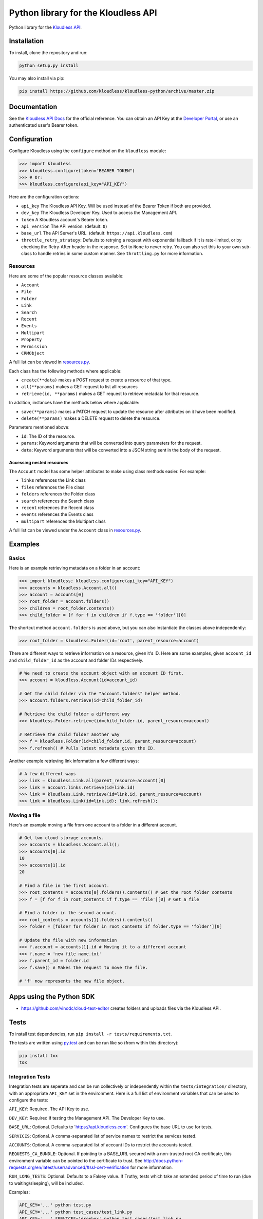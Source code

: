 Python library for the Kloudless API
====================================

Python library for the `Kloudless
API <https://developers.kloudless.com>`__.

Installation
------------

To install, clone the repository and run:

.. code:: bash

    python setup.py install

You may also install via pip:

.. code:: bash

    pip install https://github.com/kloudless/kloudless-python/archive/master.zip

Documentation
-------------

See the `Kloudless API Docs <https://developers.kloudless.com/docs>`__
for the official reference. You can obtain an API Key at the `Developer
Portal <https://developers.kloudless.com>`__, or use an authenticated
user's Bearer token.

Configuration
-------------

Configure Kloudless using the ``configure`` method on the ``kloudless``
module:

.. code:: python

    >>> import kloudless
    >>> kloudless.configure(token="BEARER TOKEN")
    >>> # Or:
    >>> kloudless.configure(api_key="API_KEY")

Here are the configuration options:

-  ``api_key`` The Kloudless API Key. Will be used instead of the Bearer
   Token if both are provided.
-  ``dev_key`` The Kloudless Developer Key. Used to access the
   Management API.
-  ``token`` A Kloudless account's Bearer token.
-  ``api_version`` The API version. (default: ``0``)
-  ``base_url`` The API Server's URL. (default:
   ``https://api.kloudless.com``)
-  ``throttle_retry_strategy``: Defaults to retrying a request with
   exponential fallback if it is rate-limited, or by checking the
   Retry-After header in the response. Set to ``None`` to never retry.
   You can also set this to your own sub-class to handle retries in some
   custom manner. See ``throttling.py`` for more information.

Resources
~~~~~~~~~

Here are some of the popular resource classes available:

-  ``Account``
-  ``File``
-  ``Folder``
-  ``Link``
-  ``Search``
-  ``Recent``
-  ``Events``
-  ``Multipart``
-  ``Property``
-  ``Permission``
-  ``CRMObject``

A full list can be viewed in
`resources.py <https://github.com/Kloudless/kloudless-python/blob/master/kloudless/resources.py>`__.

Each class has the following methods where applicable:

-  ``create(**data)`` makes a POST request to create a resource of that
   type.
-  ``all(**params)`` makes a GET request to list all resources
-  ``retrieve(id, **params)`` makes a GET request to retrieve metadata
   for that resource.

In addition, instances have the methods below where applicable:

-  ``save(**params)`` makes a PATCH request to update the resource after
   attributes on it have been modified.
-  ``delete(**params)`` makes a DELETE request to delete the resource.

Parameters mentioned above:

-  ``id``: The ID of the resource.
-  ``params``: Keyword arguments that will be converted into query
   parameters for the request.
-  ``data``: Keyword arguments that will be converted into a JSON string
   sent in the body of the request.

Accessing nested resources
^^^^^^^^^^^^^^^^^^^^^^^^^^

The ``Account`` model has some helper attributes to make using class
methods easier. For example:

-  ``links`` references the Link class
-  ``files`` references the File class
-  ``folders`` references the Folder class
-  ``search`` references the Search class
-  ``recent`` references the Recent class
-  ``events`` references the Events class
-  ``multipart`` references the Multipart class

A full list can be viewed under the ``Account`` class in
`resources.py <https://github.com/Kloudless/kloudless-python/blob/master/kloudless/resources.py>`__.

Examples
--------

Basics
~~~~~~

Here is an example retrieving metadata on a folder in an account:

.. code:: python

    >>> import kloudless; kloudless.configure(api_key="API_KEY")
    >>> accounts = kloudless.Account.all()
    >>> account = accounts[0]
    >>> root_folder = account.folders()
    >>> children = root_folder.contents()
    >>> child_folder = [f for f in children if f.type == 'folder'][0]

The shortcut method ``account.folders`` is used above, but you can also
instantiate the classes above independently:

.. code:: python

    >>> root_folder = kloudless.Folder(id='root', parent_resource=account)

There are different ways to retrieve information on a resource, given
it's ID. Here are some examples, given ``account_id`` and
``child_folder_id`` as the account and folder IDs respectively.

.. code:: python

    # We need to create the account object with an account ID first.
    >>> account = kloudless.Account(id=account_id)

    # Get the child folder via the "account.folders" helper method.
    >>> account.folders.retrieve(id=child_folder_id)

    # Retrieve the child folder a different way
    >>> kloudless.Folder.retrieve(id=child_folder.id, parent_resource=account)

    # Retrieve the child folder another way
    >>> f = kloudless.Folder(id=child_folder.id, parent_resource=account)
    >>> f.refresh() # Pulls latest metadata given the ID.

Another example retrieving link information a few different ways:

.. code:: python

    # A few different ways
    >>> link = kloudless.Link.all(parent_resource=account)[0]
    >>> link = account.links.retrieve(id=link.id)
    >>> link = kloudless.Link.retrieve(id=link.id, parent_resource=account)
    >>> link = kloudless.Link(id=link.id); link.refresh();

Moving a file
~~~~~~~~~~~~~

Here's an example moving a file from one account to a folder in a
different account.

.. code:: python

    # Get two cloud storage accounts.
    >>> accounts = kloudless.Account.all();
    >>> accounts[0].id
    10
    >>> accounts[1].id
    20

    # Find a file in the first account.
    >>> root_contents = accounts[0].folders().contents() # Get the root folder contents
    >>> f = [f for f in root_contents if f.type == 'file'][0] # Get a file

    # Find a folder in the second account.
    >>> root_contents = accounts[1].folders().contents()
    >>> folder = [folder for folder in root_contents if folder.type == 'folder'][0]

    # Update the file with new information
    >>> f.account = accounts[1].id # Moving it to a different account
    >>> f.name = 'new file name.txt'
    >>> f.parent_id = folder.id
    >>> f.save() # Makes the request to move the file.

    # 'f' now represents the new file object.

Apps using the Python SDK
-------------------------

-  https://github.com/vinodc/cloud-text-editor creates folders and
   uploads files via the Kloudless API.

Tests
-----

To install test dependencies, run
``pip install -r tests/requirements.txt``.

The tests are written using `py.test <http://pytest.org>`__ and can be
run like so (from within this directory):

.. code:: shell

    pip install tox
    tox

Integration Tests
~~~~~~~~~~~~~~~~~

Integration tests are seperate and can be run collectively or
independently within the ``tests/integration/`` directory, with an
appropriate ``API_KEY`` set in the environment. Here is a full list of
environment variables that can be used to configure the tests:

``API_KEY``: Required. The API Key to use.

``DEV_KEY``: Required if testing the Management API. The Developer Key
to use.

``BASE_URL``: Optional. Defaults to 'https://api.kloudless.com'.
Configures the base URL to use for tests.

``SERVICES``: Optional. A comma-separated list of service names to
restrict the services tested.

``ACCOUNTS``: Optional. A comma-separated list of account IDs to
restrict the accounts tested.

``REQUESTS_CA_BUNDLE``: Optional. If pointing to a BASE\_URL secured
with a non-trusted root CA certificate, this environment variable can be
pointed to the certificate to trust. See
http://docs.python-requests.org/en/latest/user/advanced/#ssl-cert-verification
for more information.

``RUN_LONG_TESTS``: Optional. Defaults to a Falsey value. If Truthy,
tests which take an extended period of time to run (due to
waiting/sleeping), will be included.

Examples:

.. code:: shell

    API_KEY='...' python test.py
    API_KEY='...' python test_cases/test_link.py
    API_KEY='...' SERVICES='dropbox' python test_cases/test_link.py
    API_KEY='...' SERVICES='dropbox,s3,box' python test.py
    DEV_KEY='...' BASE_URL='...' python management_api/test_application.py
    API_KEY='...' DEV_KEY='...' BASE_URL='...' python test.py

An account for each service will be obtained from the API to run tests
for.

TODO
----

-  Expand documentation.
-  Distribute via package server.
-  Fix moving files/folders between folders.

Acknowledgements
----------------

-  `requests <https://github.com/kennethreitz/requests>`__ makes the API
   requests easy.
-  `stripe-python <https://github.com/stripe/stripe-python>`__ was a
   useful resource while researching the interface for this API.
